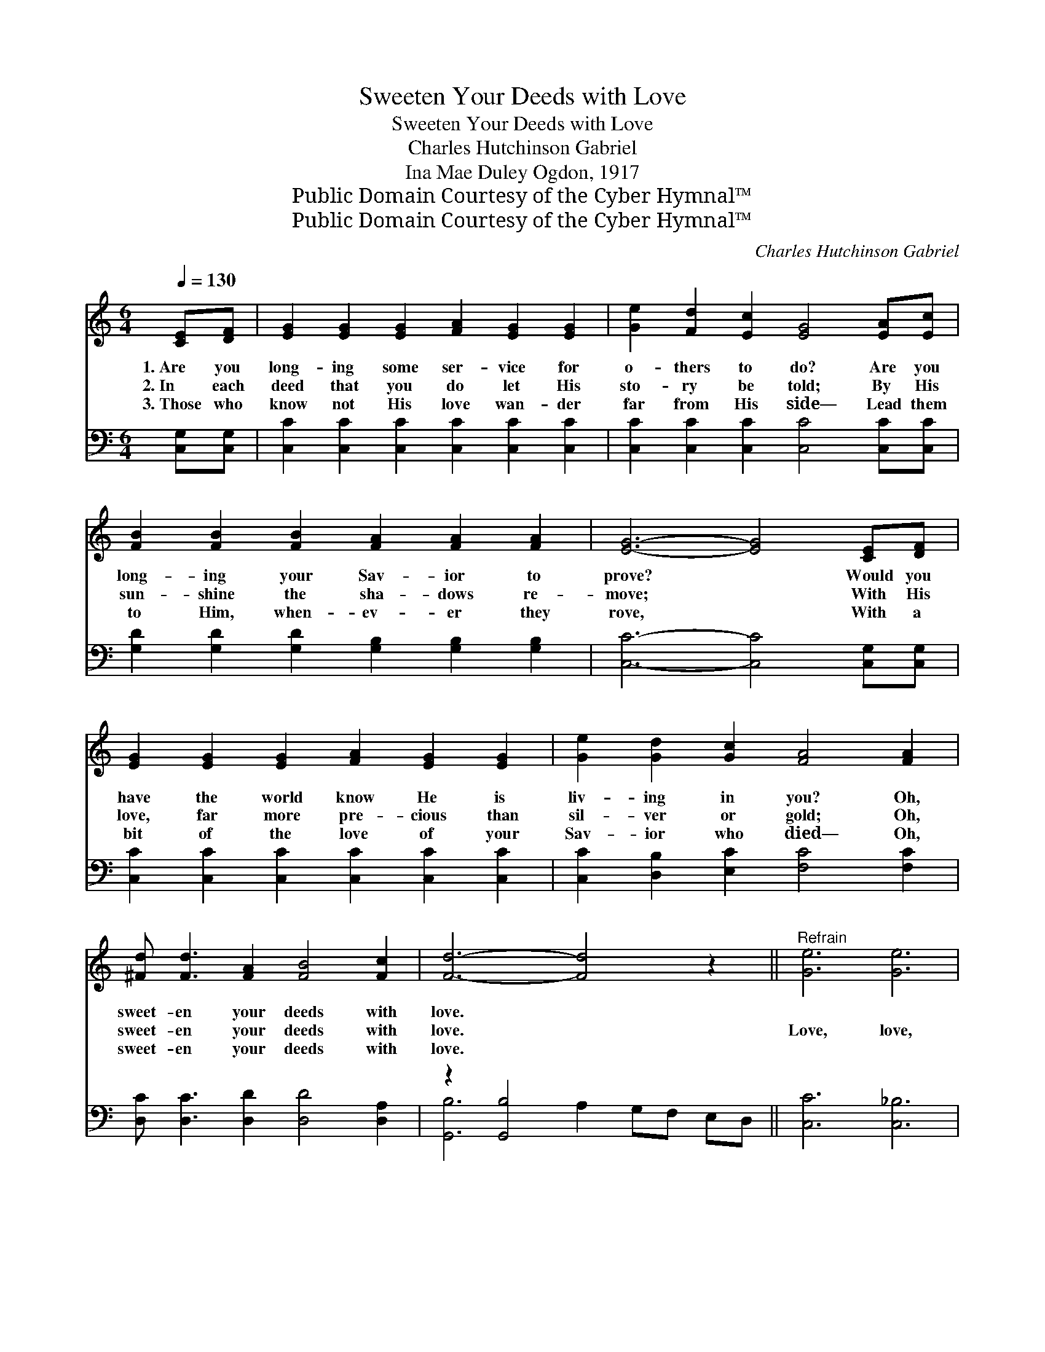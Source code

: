 X:1
T:Sweeten Your Deeds with Love
T:Sweeten Your Deeds with Love
T:Charles Hutchinson Gabriel
T:Ina Mae Duley Ogdon, 1917
T:Public Domain Courtesy of the Cyber Hymnal™
T:Public Domain Courtesy of the Cyber Hymnal™
C:Charles Hutchinson Gabriel
Z:Public Domain
Z:Courtesy of the Cyber Hymnal™
%%score 1 ( 2 3 )
L:1/8
Q:1/4=130
M:6/4
K:C
V:1 treble 
V:2 bass 
V:3 bass 
V:1
 [CE][DF] | [EG]2 [EG]2 [EG]2 [FA]2 [EG]2 [EG]2 | [Ge]2 [Fd]2 [Ec]2 [EG]4 [EA][Ec] | %3
w: 1.~Are you|long- ing some ser- vice for|o- thers to do? Are you|
w: 2.~In each|deed that you do let His|sto- ry be told; By His|
w: 3.~Those who|know not His love wan- der|far from His side— Lead them|
 [FB]2 [FB]2 [FB]2 [FA]2 [FA]2 [FA]2 | [EG]6- [EG]4 [CE][DF] | %5
w: long- ing your Sav- ior to|prove? * Would you|
w: sun- shine the sha- dows re-|move; * With His|
w: to Him, when- ev- er they|rove, * With a|
 [EG]2 [EG]2 [EG]2 [FA]2 [EG]2 [EG]2 | [Ge]2 [Gd]2 [Gc]2 [FA]4 [FA]2 | %7
w: have the world know He is|liv- ing in you? Oh,|
w: love, far more pre- cious than|sil- ver or gold; Oh,|
w: bit of the love of your|Sav- ior who died— Oh,|
 [^Fd] [Fd]3 [FA]2 [FB]4 [Fc]2 | [Fd]6- [Fd]4 z2 ||"^Refrain" [Ge]6 [Ge]6 | %10
w: sweet- en your deeds with|love. *||
w: sweet- en your deeds with|love. *|Love, love,|
w: sweet- en your deeds with|love. *||
 [Fd]2 [Fc]2 [FA]2 [EG]3 [^D^F] [EG]2 | [FB] [FB]3 [FB]2 [FA]4 [FA]2 | [EG]6 [CE]4 [EG]2 | %13
w: |||
w: sweet- en your deeds with love,|Sweet- en your deeds with|love, love; The|
w: |||
 [FA]2 [FA]2 [FA]2 [Fd]2 [Fc]2 [FA]2 | [EG]2 [Gc]2 [Gd]2 [Ge]4 [Ge]2 | %15
w: ||
w: world you may save with the|law Je- sus gave, Then|
w: ||
 [^Fd] [Fd]3 [FA]2 [=FB]4 [FG]2 | [Ec]6- [Ec]4 |] %17
w: ||
w: sweet- en your deeds with|love. *|
w: ||
V:2
 [C,G,][C,G,] | [C,C]2 [C,C]2 [C,C]2 [C,C]2 [C,C]2 [C,C]2 | %2
 [C,C]2 [C,C]2 [C,C]2 [C,C]4 [C,C][C,C] | [G,D]2 [G,D]2 [G,D]2 [G,B,]2 [G,B,]2 [G,B,]2 | %4
 [C,C]6- [C,C]4 [C,G,][C,G,] | [C,C]2 [C,C]2 [C,C]2 [C,C]2 [C,C]2 [C,C]2 | %6
 [C,C]2 [D,B,]2 [E,C]2 [F,C]4 [F,C]2 | [D,C] [D,C]3 [D,D]2 [D,D]4 [D,A,]2 | z2 [G,,B,]4 x6 || %9
 [C,C]6 [C,_B,]6 | [F,A,]2 [F,A,]2 [F,C]2 [C,C]3 [C,C] [C,C]2 | %11
 [G,D] [G,D]3 [G,D]2 [G,B,]4 [G,B,]2 | [C,C]6 [C,G,]4 [C,C]2 | %13
 [F,C]2 [F,C]2 [F,C]2 [F,A,]2 [F,A,]2 [F,C]2 | [C,C]2 [E,C]2 [G,B,]2 C4 [C,C]2 | %15
 [D,C] [D,C]3 [D,D]2 [G,D]4 G,2 | [C,G,]6- [C,G,]4 |] %17
V:3
 x2 | x12 | x12 | x12 | x12 | x12 | x12 | x12 | [G,,B,-]6 A,2 G,F, E,D, || x12 | x12 | x12 | x12 | %13
 x12 | x6 C4 x2 | x10 G,2 | x10 |] %17

